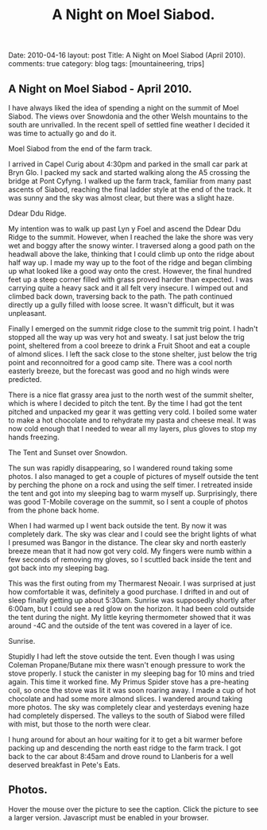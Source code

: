 #+STARTUP: showall indent
#+STARTUP: hidestars
#+TITLE: A Night on Moel Siabod.
#+OPTIONS: H:3 num:nil tags:nil toc:nil timestamps:nil

#+BEGIN_HTML

Date: 2010-04-16
layout:  post
Title: A Night on Moel Siabod (April 2010).
comments: true
category: blog
tags: [mountaineering, trips]

#+END_HTML

** A Night on Moel Siabod - April 2010.

I have always liked the idea of spending a night on the summit of Moel
Siabod. The views over Snowdonia and the other Welsh mountains to the
south are unrivalled. In the recent spell of settled fine weather I
decided it was time to actually go and do it.

#+BEGIN_HTML
<div class="photofloatr">
  <p><a class="fancybox-thumb" rel="fancybox-thumb" href="/images/2010-04_moel_siabod/Siabod_from_farm_track.jpg"  title="Moel Siabod from the end of the farm track."> <img src="/images/2010-04_moel_siabod/Siabod_from_farm_track.jpg" width="200"
     alt="Moel Siabod from the end of the farm track."></a></p>
  <p>Moel Siabod from the end of the farm track.</p>

</div>
#+END_HTML

I arrived in Capel Curig about 4:30pm and parked in the small car park
at Bryn Glo. I packed my sack and started walking along the A5
crossing the bridge at Pont Cyfyng. I walked up the farm track,
familiar from many past ascents of Siabod, reaching the final ladder
style at the end of the track. It was sunny and the sky was almost
clear, but there was a slight haze.

#+BEGIN_HTML
<div class="photofloatl">
  <p><a class="fancybox-thumb" rel="fancybox-thumb" href="/images/2010-04_moel_siabod/Ddear_Ddu_ridge.jpg"  title="Ddear Ddu Ridge."> <img src="/images/2010-04_moel_siabod/Ddear_Ddu_ridge.jpg" width="200"
     alt="Ddear Ddu Ridge."></a></p>
  <p>Ddear Ddu Ridge.</p>
</div>
#+END_HTML

My intention was to walk up past Lyn y Foel and ascend the Ddear Ddu
Ridge to the summit. However, when I reached the lake the shore was
very wet and boggy after the snowy winter. I traversed along a good
path on the headwall above the lake, thinking that I could climb up
onto the ridge about half way up. I made my way up to the foot of the
ridge and began climbing up what looked like a good way onto the
crest. However, the final hundred feet up a steep corner filled with
grass proved harder than expected. I was carrying quite a heavy sack
and it all felt very insecure. I wimped out and climbed back down,
traversing back to the path. The path continued directly up a gully
filled with loose scree. It wasn't difficult, but it was unpleasant.

Finally I emerged on the summit ridge close to the summit trig point. I
hadn't stopped all the way up was very hot and sweaty. I sat just
below the trig point, sheltered from a cool breeze to drink a Fruit
Shoot and eat a couple of almond slices. I left the sack close to the
stone shelter, just below the trig point and reconnoitred for a good
camp site. There was a cool north easterly breeze, but the forecast
was good and no high winds were predicted.

There is a nice flat grassy area just to the north west of the summit
shelter, which is where I decided to pitch the tent. By the time I had
got the tent pitched and unpacked my gear it was getting very cold. I
boiled some water to make a hot chocolate and to rehydrate my pasta
and cheese meal. It was now cold enough that I needed to wear all my
layers, plus gloves to stop my hands freezing.
#+BEGIN_HTML
<div class="photofloatr">
  <p><a class="fancybox-thumb" rel="fancybox-thumb" href="/images/2010-04_moel_siabod/Tent_and_sunset_over_snowdon.jpg"  title="The Tent and Sunset over Snowdon."> <img src="/images/2010-04_moel_siabod/Tent_and_sunset_over_snowdon.jpg" width="200"
     alt="The Tent and Sunset over Snowdon."></a></p>
  <p>The Tent and Sunset over Snowdon.</p>
</div>
#+END_HTML

The sun was rapidly disappearing, so I wandered round taking some
photos. I also managed to get a couple of pictures of myself outside the
tent by perching the phone on a rock and using the self timer. I
retreated inside the tent and got into my sleeping bag to warm myself
up. Surprisingly, there was good T-Mobile coverage on the summit, so I
sent a couple of photos from the phone back home.

When I had warmed up I went back outside the tent. By now it was
completely dark. The sky was clear and I could see the bright lights
of what I presumed was Bangor in the distance. The clear sky and north
easterly breeze mean that it had now got very cold. My fingers were
numb within a few seconds of removing my gloves, so I scuttled back
inside the tent and got back into my sleeping bag.

This was the first outing from my Thermarest Neoair. I was surprised
at just how comfortable it was, definitely a good purchase. I drifted
in and out of sleep finally getting up about 5:30am. Sunrise was
supposedly shortly after 6:00am, but I could see a red glow on the
horizon. It had been cold outside the tent during the night. My little
keyring thermometer showed that it was around -4C and the outside of
the tent was covered in a layer of ice.

#+BEGIN_HTML
<div class="photofloatl">
  <p><a class="fancybox-thumb" rel="fancybox-thumb" href="/images/2010-04_moel_siabod/Sunrise_from_summit_of_Moel_Siabod.jpg"  title="Sunrise."> <img src="/images/2010-04_moel_siabod/Sunrise_from_summit_of_Moel_Siabod.jpg" width="200"
     alt="Sunrise."></a></p>
  <p>Sunrise.</p>
</div>
#+END_HTML

Stupidly I had left the stove outside the tent. Even though I was
using Coleman Propane/Butane mix there wasn't enough pressure to work
the stove properly. I stuck the canister in my sleeping bag for 10
mins and tried again. This time it worked fine. My Primus Spider stove
has a pre-heating coil, so once the stove was lit it was soon roaring
away. I made a cup of hot chocolate and had some more almond slices. I
wandered around taking more photos. The sky was completely clear and
yesterdays evening haze had completely dispersed. The valleys to the
south of Siabod were filled with mist, but those to the north were
clear.

I hung around for about an hour waiting for it to get a bit warmer
before packing up and descending the north east ridge to the farm
track. I got back to the car about 8:45am and drove round to Llanberis
for a well deserved breakfast in Pete's Eats.

** Photos.

Hover the mouse over the picture to see the caption. Click the picture
to see a larger version. Javascript must be enabled in your browser.

#+BEGIN_HTML
<div class="thumbnail">
<a class="fancybox-thumb" rel="fancybox-thumb" href="/images/2010-04_moel_siabod/Pont_Cyfyng.jpg"  title="Pont Cyfyng."> <img src="/images/2010-04_moel_siabod/Pont_Cyfyng.jpg" width="200"
     alt="Pont_Cyfyng."></a>
            <a href="/images/Dawn_from_summit_of_moel_siabod.jpg"
             title="Dawn from summit of Moel Siabod."> <img src="/images/2010-04_moel_siabod/Dawn_from_summit_of_moel_siabod.jpg" width="200"
     alt="Dawn from summit of Moel Siabod."></a>

</div>

<div class="thumbnail">
<a class="fancybox-thumb" rel="fancybox-thumb" href="/images/2010-04_moel_siabod/Glyders-and_Tryfan_at_sunset.jpg"
title="Glyders and Tryfan at sunset."> <img src="/images/2010-04_moel_siabod/Glyders-and_Tryfan_at_sunset.jpg" width="200"
     alt="Glyders and Tryfan at sunset."></a>
<a href="/images/2010-04_moel_siabod/Summit_shelter.jpg"  title="Summit shelter."> <img src="/images/2010-04_moel_siabod/Summit_shelter.jpg" width="200"
     alt="Summit shelter."></a>

</div>

<div class="thumbnail">
<a class="fancybox-thumb" rel="fancybox-thumb" href="/images/2010-04_moel_siabod/Llyn_y_Foel_from_summit.jpg"
title="Llyn y Foel from summit."> <img src="/images/2010-04_moel_siabod/Llyn_y_Foel_from_summit.jpg" width="200"
     alt="Llyn y Foel from summit."></a>
<a href="/images/2010-04_moel_siabod/Looking_down_A5_towards_Betwys.jpg"  title="Looking down A5 towards Betwys."> <img src="/images/2010-04_moel_siabod/Looking_down_A5_towards_Betwys.jpg" width="200"
     alt="Looking down A5 towards Betwys."></a>

</div>

<div class="thumbnail">
<a href="/images/2010-04_moel_siabod/South_East_Ridge_from_Summit.jpg"
title="South East Ridge from Summit."> <img src="/images/2010-04_moel_siabod/South_East_Ridge_from_Summit.jpg" width="200"
     alt="South East Ridge from Summit."></a>
<a href="/images/2010-04_moel_siabod/View_SW_from_summit.jpg"  title="View SW from summit."> <img src="/images/2010-04_moel_siabod/View_SW_from_summit.jpg" width="200"
     alt="View SW from summit."></a>

</div>


<div class="thumbnail">
<a class="fancybox-thumb" rel="fancybox-thumb" href="/images/2010-04_moel_siabod/Moel_Siabod_summit_trig_point.jpg"
title="Summit trig point."> <img src="/images/2010-04_moel_siabod/Moel_Siabod_summit_trig_point.jpg" width="200"
     alt="Summit trig point."></a>
<a href="/images/2010-04_moel_siabod/Snowdon_at_dawn.jpg"  title="Snowdon at
dawn."> <img src="/images/2010-04_moel_siabod/Snowdon_at_dawn.jpg" width="200"
     alt="Snowdon at
dawn."></a>

</div>

#+END_HTML
